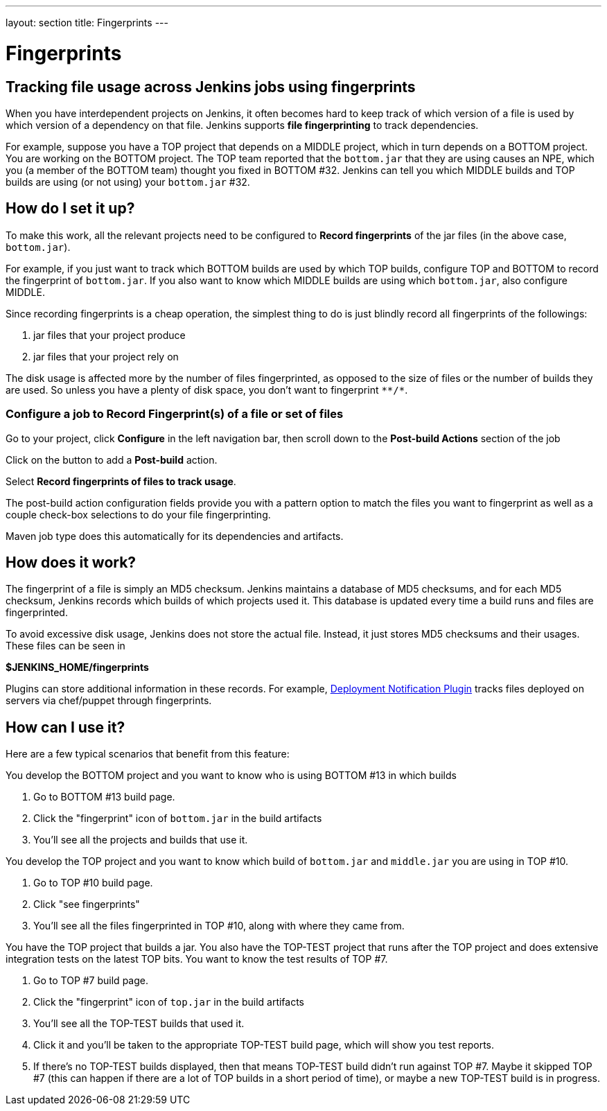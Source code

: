 ---
layout: section
title: Fingerprints
---

= Fingerprints

== Tracking file usage across Jenkins jobs using fingerprints

When you have interdependent projects on Jenkins, it often becomes hard
to keep track of which version of a file is used by which version of a
dependency on that file.
Jenkins supports *file fingerprinting* to track dependencies.

For example, suppose you have a TOP project that depends on a MIDDLE
project, which in turn depends on a BOTTOM project.
You are working on the BOTTOM project.
The TOP team reported that the `+bottom.jar+` that they are using causes
an NPE, which you (a member of the BOTTOM team) thought you fixed in
BOTTOM #32.
Jenkins can tell you which MIDDLE builds and TOP builds are using (or not
using) your `+bottom.jar+` #32.

== How do I set it up?

To make this work, all the relevant projects need to be configured to
*Record fingerprints* of the jar files (in the above case,
`+bottom.jar+`).

For example, if you just want to track which BOTTOM builds are used by
which TOP builds, configure TOP and BOTTOM to record the fingerprint
of `+bottom.jar+`.
If you also want to know which MIDDLE builds are using which
`+bottom.jar+`, also configure MIDDLE.

Since recording fingerprints is a cheap operation, the simplest thing to
do is just blindly record all fingerprints of the followings:

. jar files that your project produce
. jar files that your project rely on

The disk usage is affected more by the number of files fingerprinted, as
opposed to the size of files or the number of builds they are used.
So unless you have a plenty of disk space, you don't want to fingerprint
`+**/*+`.

=== Configure a job to Record Fingerprint(s) of a file or set of files

Go to your project, click *Configure* in the left navigation bar, then
scroll down to the *Post-build Actions* section of the job

Click on the button to add a *Post-build* action.

Select *Record fingerprints of files to track usage*.

The post-build action configuration fields provide you with a pattern
option to match the files you want to fingerprint as well as a couple
check-box selections to do your file fingerprinting.

Maven job type does this automatically for its dependencies and
artifacts.

== How does it work?

The fingerprint of a file is simply an MD5 checksum. Jenkins maintains a
database of MD5 checksums, and for each MD5 checksum, Jenkins records
which builds of which projects used it.
This database is updated every time a build runs and files are
fingerprinted.

To avoid excessive disk usage, Jenkins does not store the actual
file.
Instead, it just stores MD5 checksums and their usages.
These files can be seen in

*$JENKINS_HOME/fingerprints*

Plugins can store additional information in these records.
For example,
https://plugins.jenkins.io/deployment-notification/[Deployment Notification Plugin]
tracks files deployed on servers via chef/puppet through fingerprints.

== How can I use it?

Here are a few typical scenarios that benefit from this feature:

You develop the BOTTOM project and you want to know who is using BOTTOM
#13 in which builds

. Go to BOTTOM #13 build page.
. Click the "fingerprint" icon of `+bottom.jar+` in the build artifacts
. You'll see all the projects and builds that use it.

You develop the TOP project and you want to know which build of
`+bottom.jar+` and `+middle.jar+` you are using in TOP #10.

. Go to TOP #10 build page.
. Click "see fingerprints"
. You'll see all the files fingerprinted in TOP #10, along with where
they came from.

You have the TOP project that builds a jar.
You also have the TOP-TEST project that runs after the TOP project and does extensive
integration tests on the latest TOP bits. You want to know the test results of TOP
#7.

. Go to TOP #7 build page.
. Click the "fingerprint" icon of `+top.jar+` in the build artifacts
. You'll see all the TOP-TEST builds that used it.
. Click it and you'll be taken to the appropriate TOP-TEST build page,
which will show you test reports.
. If there's no TOP-TEST builds displayed, then that means TOP-TEST
build didn't run against TOP #7. Maybe it skipped TOP #7 (this can
happen if there are a lot of TOP builds in a short period of time), or
maybe a new TOP-TEST build is in progress.

